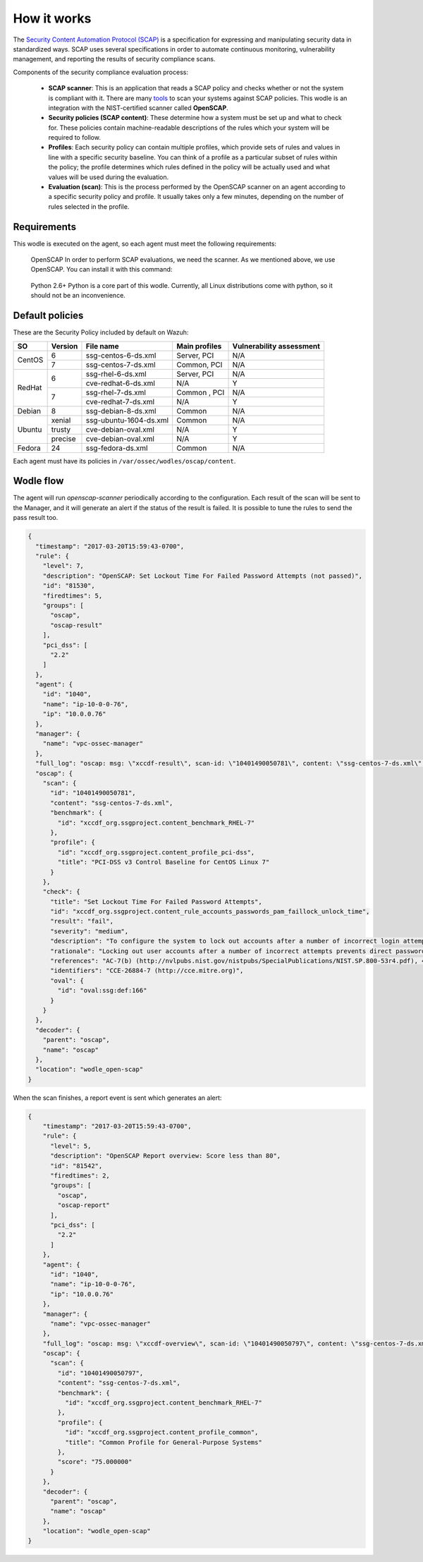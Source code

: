 .. Copyright (C) 2015, Wazuh, Inc.

.. meta::
  :description: Learn more about how the Security Content Automation Protocol (SCAP) works and its requirements in this section of the Wazuh documentation.

How it works
============

The `Security Content Automation Protocol (SCAP) <https://scap.nist.gov/>`_ is a specification for expressing and manipulating security data in standardized ways. SCAP uses several specifications in order to automate continuous monitoring, vulnerability management, and reporting the results of security compliance scans.

Components of the security compliance evaluation process:

  - **SCAP scanner**: This is an application that reads a SCAP policy and checks whether or not the system is compliant with it. There are many `tools <https://nvd.nist.gov/scapproducts.cfm>`_ to scan your systems against SCAP policies. This wodle is an integration with the NIST-certified scanner called **OpenSCAP**.

  - **Security policies (SCAP content)**: These determine how a system must be set up and what to check for. These policies contain machine-readable descriptions of the rules which your system will be required to follow.

  - **Profiles**: Each security policy can contain multiple profiles, which provide sets of rules and values in line with a specific security baseline. You can think of a profile as a particular subset of rules within the policy; the profile determines which rules defined in the policy will be actually used and what values will be used during the evaluation.

  - **Evaluation (scan)**: This is the process performed by the OpenSCAP scanner on an agent according to a specific security policy and profile.  It usually takes only a few minutes, depending on the number of rules selected in the profile.


Requirements
------------

This wodle is executed on the agent, so each agent must meet the following requirements:

    OpenSCAP
    In order to perform SCAP evaluations, we need the scanner. As we mentioned above, we use OpenSCAP. You can install it with this command:

      .. tabs::

        .. group-tab:: Yum

            .. code-block:: console

              # yum install openscap-scanner

        .. group-tab:: APT

            .. code-block:: console

              # apt-get install libopenscap8 xsltproc


    Python 2.6+
    Python is a core part of this wodle. Currently, all Linux distributions come with python, so it should not be an inconvenience.

Default policies
----------------

These are the Security Policy included by default on Wazuh:

+----------+---------+------------------------+-----------------+-------------------------+
| SO       | Version | File name              | Main profiles   | Vulnerability assessment|
+==========+=========+========================+=================+=========================+
| CentOS   | 6       | ssg-centos-6-ds.xml    | Server, PCI     | N/A                     |
+          +---------+------------------------+-----------------+-------------------------+
|          | 7       | ssg-centos-7-ds.xml    | Common, PCI     | N/A                     |
+----------+---------+------------------------+-----------------+-------------------------+
| RedHat   | 6       | ssg-rhel-6-ds.xml      | Server, PCI     | N/A                     |
+          +         +------------------------+-----------------+-------------------------+
|          |         | cve-redhat-6-ds.xml    | N/A             | Y                       |
+          +---------+------------------------+-----------------+-------------------------+
|          | 7       | ssg-rhel-7-ds.xml      | Common , PCI    | N/A                     |
+          +         +------------------------+-----------------+-------------------------+
|          |         | cve-redhat-7-ds.xml    | N/A             | Y                       |
+----------+---------+------------------------+-----------------+-------------------------+
| Debian   | 8       | ssg-debian-8-ds.xml    | Common          | N/A                     |
+----------+---------+------------------------+-----------------+-------------------------+
| Ubuntu   | xenial  | ssg-ubuntu-1604-ds.xml | Common          | N/A                     |
+          +---------+------------------------+-----------------+-------------------------+
|          | trusty  | cve-debian-oval.xml    | N/A             | Y                       |
+          +---------+------------------------+-----------------+-------------------------+
|          | precise | cve-debian-oval.xml    | N/A             | Y                       |
+----------+---------+------------------------+-----------------+-------------------------+
| Fedora   | 24      | ssg-fedora-ds.xml      | Common          | N/A                     |
+----------+---------+------------------------+-----------------+-------------------------+

Each agent must have its policies in ``/var/ossec/wodles/oscap/content``.

Wodle flow
------------

.. thumbnail:: ../../../../images/manual/policy-compliance/openscap-flow.png
  :title: OpenSCAP workflow
  :alt: OpenSCAP workflow
  :align: center
  :width: 100%

The agent will run *openscap-scanner* periodically according to the configuration. Each result of the scan will be sent to the Manager, and it will generate an alert if the status of the result is failed. It is possible to tune the rules to send the pass result too.

.. code-block:: json
    :class: output

    {
      "timestamp": "2017-03-20T15:59:43-0700",
      "rule": {
        "level": 7,
        "description": "OpenSCAP: Set Lockout Time For Failed Password Attempts (not passed)",
        "id": "81530",
        "firedtimes": 5,
        "groups": [
          "oscap",
          "oscap-result"
        ],
        "pci_dss": [
          "2.2"
        ]
      },
      "agent": {
        "id": "1040",
        "name": "ip-10-0-0-76",
        "ip": "10.0.0.76"
      },
      "manager": {
        "name": "vpc-ossec-manager"
      },
      "full_log": "oscap: msg: \"xccdf-result\", scan-id: \"10401490050781\", content: \"ssg-centos-7-ds.xml\", title: \"Set Lockout Time For Failed Password Attempts\", id: \"xccdf_org.ssgproject.content_rule_accounts_passwords_pam_faillock_unlock_time\", result: \"fail\", severity: \"medium\", description: \"To configure the system to lock out accounts after a number of incorrect login attempts and require an administrator to unlock the account using pam_faillock.so, modify the content of both /etc/pam.d/system-auth and /etc/pam.d/password-auth as follows: add the following line immediately before the pam_unix.so statement in the AUTH section: auth required pam_faillock.so preauth silent deny= unlock_time= fail_interval= add the following line immediately after the pam_unix.so statement in the AUTH section: auth [default=die] pam_faillock.so authfail deny= unlock_time= fail_interval= add the following line immediately before the pam_unix.so statement in the ACCOUNT section: account required pam_faillock.so\", rationale: \"Locking out user accounts after a number of incorrect attempts prevents direct password guessing attacks. Ensuring that an administrator is involved in unlocking locked accounts draws appropriate attention to such situations.\" references: \"AC-7(b) (http://nvlpubs.nist.gov/nistpubs/SpecialPublications/NIST.SP.800-53r4.pdf), 47 (http://iase.disa.mil/stigs/cci/Pages/index.aspx)\", identifiers: \"CCE-26884-7 (http://cce.mitre.org)\", oval-id: \"oval:ssg:def:166\", benchmark-id: \"xccdf_org.ssgproject.content_benchmark_RHEL-7\", profile-id: \"xccdf_org.ssgproject.content_profile_pci-dss\", profile-title: \"PCI-DSS v3 Control Baseline for CentOS Linux 7\".",
      "oscap": {
        "scan": {
          "id": "10401490050781",
          "content": "ssg-centos-7-ds.xml",
          "benchmark": {
            "id": "xccdf_org.ssgproject.content_benchmark_RHEL-7"
          },
          "profile": {
            "id": "xccdf_org.ssgproject.content_profile_pci-dss",
            "title": "PCI-DSS v3 Control Baseline for CentOS Linux 7"
          }
        },
        "check": {
          "title": "Set Lockout Time For Failed Password Attempts",
          "id": "xccdf_org.ssgproject.content_rule_accounts_passwords_pam_faillock_unlock_time",
          "result": "fail",
          "severity": "medium",
          "description": "To configure the system to lock out accounts after a number of incorrect login attempts and require an administrator to unlock the account using pam_faillock.so, modify the content of both /etc/pam.d/system-auth and /etc/pam.d/password-auth as follows: add the following line immediately before the pam_unix.so statement in the AUTH section: auth required pam_faillock.so preauth silent deny= unlock_time= fail_interval= add the following line immediately after the pam_unix.so statement in the AUTH section: auth [default=die] pam_faillock.so authfail deny= unlock_time= fail_interval= add the following line immediately before the pam_unix.so statement in the ACCOUNT section: account required pam_faillock.so",
          "rationale": "Locking out user accounts after a number of incorrect attempts prevents direct password guessing attacks. Ensuring that an administrator is involved in unlocking locked accounts draws appropriate attention to such situations.",
          "references": "AC-7(b) (http://nvlpubs.nist.gov/nistpubs/SpecialPublications/NIST.SP.800-53r4.pdf), 47 (http://iase.disa.mil/stigs/cci/Pages/index.aspx)",
          "identifiers": "CCE-26884-7 (http://cce.mitre.org)",
          "oval": {
            "id": "oval:ssg:def:166"
          }
        }
      },
      "decoder": {
        "parent": "oscap",
        "name": "oscap"
      },
      "location": "wodle_open-scap"
    }

When the scan finishes, a report event is sent which generates an alert:

.. code-block:: json
  :class: output

  {
      "timestamp": "2017-03-20T15:59:43-0700",
      "rule": {
        "level": 5,
        "description": "OpenSCAP Report overview: Score less than 80",
        "id": "81542",
        "firedtimes": 2,
        "groups": [
          "oscap",
          "oscap-report"
        ],
        "pci_dss": [
          "2.2"
        ]
      },
      "agent": {
        "id": "1040",
        "name": "ip-10-0-0-76",
        "ip": "10.0.0.76"
      },
      "manager": {
        "name": "vpc-ossec-manager"
      },
      "full_log": "oscap: msg: \"xccdf-overview\", scan-id: \"10401490050797\", content: \"ssg-centos-7-ds.xml\", benchmark-id: \"xccdf_org.ssgproject.content_benchmark_RHEL-7\", profile-id: \"xccdf_org.ssgproject.content_profile_common\", profile-title: \"Common Profile for General-Purpose Systems\", score: \"75.000000\".",
      "oscap": {
        "scan": {
          "id": "10401490050797",
          "content": "ssg-centos-7-ds.xml",
          "benchmark": {
            "id": "xccdf_org.ssgproject.content_benchmark_RHEL-7"
          },
          "profile": {
            "id": "xccdf_org.ssgproject.content_profile_common",
            "title": "Common Profile for General-Purpose Systems"
          },
          "score": "75.000000"
        }
      },
      "decoder": {
        "parent": "oscap",
        "name": "oscap"
      },
      "location": "wodle_open-scap"
  }
